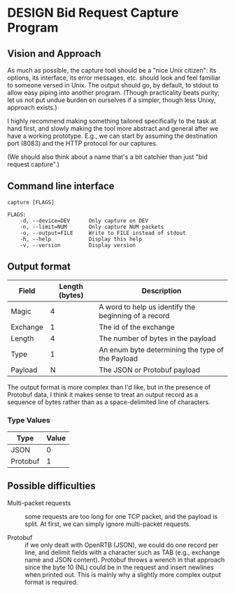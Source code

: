 * DESIGN Bid Request Capture Program
** Vision and Approach
As much as possible, the capture tool should be a "nice Unix citizen":
its options, its interface, its error messages, etc. should look and
feel familiar to someone versed in Unix.  The output should go, by
default, to stdout to allow easy piping into another program.  (Though
practicality beats purity; let us not put undue burden on ourselves if
a simpler, though less Unixy, approach exists.)

I highly recommend making something tailored specifically to the task
at hand first, and slowly making the tool more abstract and general
after we have a working prototype.  E.g., we can start by assuming the
destination port (8083) and the HTTP protocol for our captures.

(We should also think about a name that's a bit catchier than just
"bid request capture".)

** Command line interface
#+BEGIN_EXAMPLE
  capture [FLAGS]

  FLAGS:
      -d, --device=DEV      Only capture on DEV
      -n, --limit=NUM       Only capture NUM packets
      -o, --output=FILE     Write to FILE instead of stdout
      -h, --help            Display this help
      -v, --version         Display version
#+END_EXAMPLE

** Output format
| Field    | Length (bytes) | Description                                          |
|----------+----------------+------------------------------------------------------|
| Magic    |              4 | A word to help us identify the beginning of a record |
| Exchange |              1 | The id of the exchange                               |
| Length   |              4 | The number of bytes in the payload                   |
| Type     |              1 | An enum byte determining the type of the Payload     |
| Payload  |              N | The JSON or Protobuf payload                         |

The output format is more complex than I'd like, but in the presence
of Protobuf data, I think it makes sense to treat an output record as
a sequence of bytes rather than as a space-delimited line of
characters.

*** Type Values

| Type      | Value |
|-----------+-------|
| JSON      |     0 |
| Protobuf  |     1 |


** Possible difficulties
- Multi-packet requests :: some requests are too long for one TCP
     packet, and the payload is split.  At first, we can simply ignore
     multi-packet requests.

- Protobuf :: if we only dealt with OpenRTB (JSON), we could do one
     record per line, and delimit fields with a character such as TAB
     (e.g., exchange name and JSON content).  Protobuf throws a wrench
     in that approach since the byte 10 (NL) could be in the request
     and insert newlines when printed out.  This is mainly why a
     slightly more complex output format is required.
